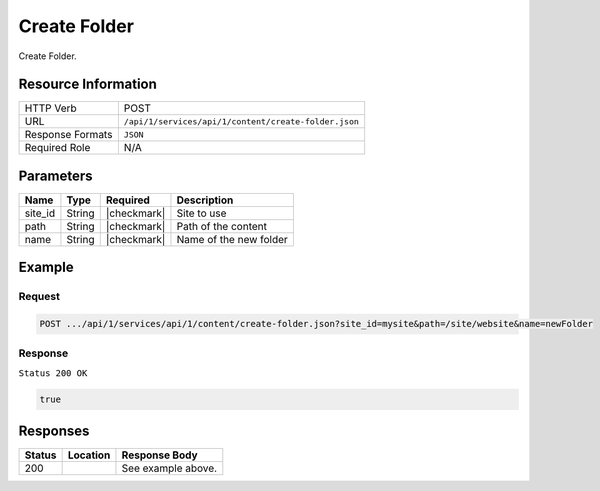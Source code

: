 .. _crafter-studio-api-content-create-folder:

=============
Create Folder
=============

Create Folder.

--------------------
Resource Information
--------------------

+----------------------------+-------------------------------------------------------------------+
|| HTTP Verb                 || POST                                                             |
+----------------------------+-------------------------------------------------------------------+
|| URL                       || ``/api/1/services/api/1/content/create-folder.json``             |
+----------------------------+-------------------------------------------------------------------+
|| Response Formats          || ``JSON``                                                         |
+----------------------------+-------------------------------------------------------------------+
|| Required Role             || N/A                                                              |
+----------------------------+-------------------------------------------------------------------+

----------
Parameters
----------

+---------------+-------------+---------------+--------------------------------------------------+
|| Name         || Type       || Required     || Description                                     |
+===============+=============+===============+==================================================+
|| site_id      || String     || |checkmark|  || Site to use                                     |
+---------------+-------------+---------------+--------------------------------------------------+
|| path         || String     || |checkmark|  || Path of the content                             |
+---------------+-------------+---------------+--------------------------------------------------+
|| name         || String     || |checkmark|  || Name of the new folder                          |
+---------------+-------------+---------------+--------------------------------------------------+

-------
Example
-------

^^^^^^^
Request
^^^^^^^

.. code-block:: guess

    POST .../api/1/services/api/1/content/create-folder.json?site_id=mysite&path=/site/website&name=newFolder

^^^^^^^^
Response
^^^^^^^^

``Status 200 OK``

.. code-block:: json

    true


---------
Responses
---------

+---------+-------------------------------------------+---------------------------------------------------+
|| Status || Location                                 || Response Body                                    |
+=========+===========================================+===================================================+
|| 200    ||                                          || See example above.                               |
+---------+-------------------------------------------+---------------------------------------------------+
